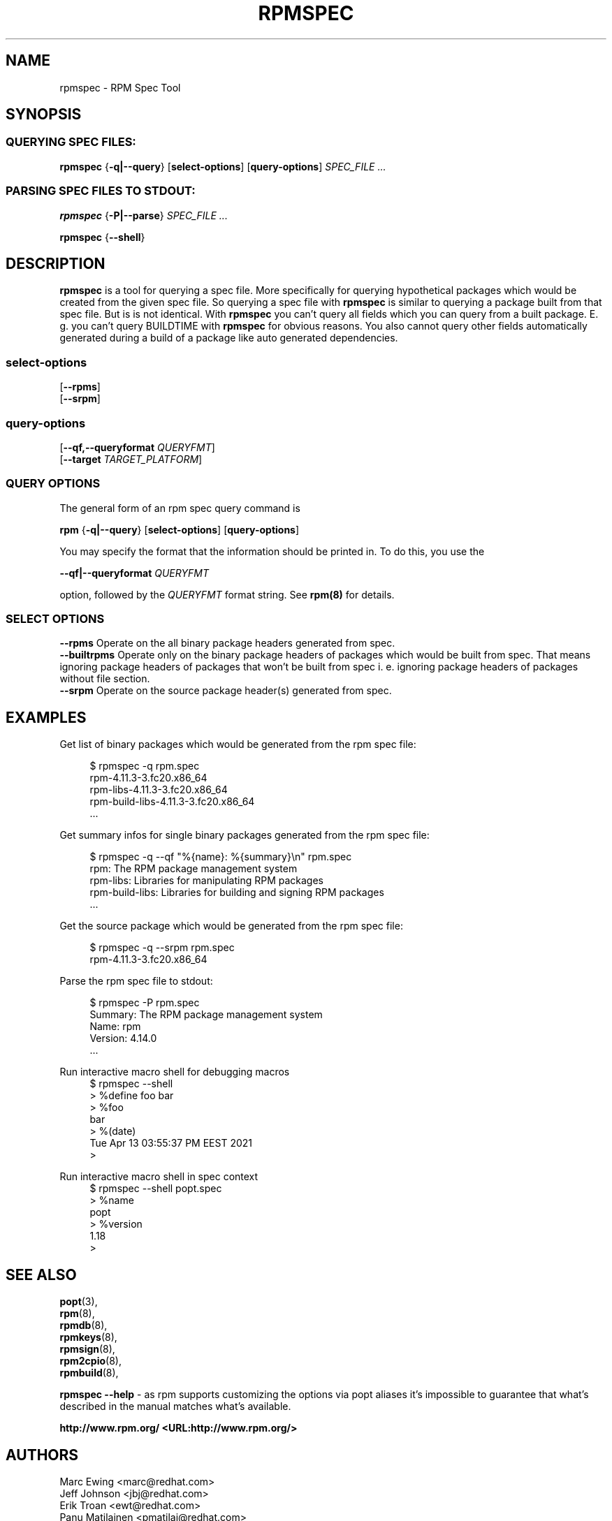 .TH "RPMSPEC" "8" "29 October 2010" "Red Hat, Inc"
.SH NAME
rpmspec \- RPM Spec Tool
.SH SYNOPSIS
.SS "QUERYING SPEC FILES:"
.PP

\fBrpmspec\fR {\fB-q|--query\fR} [\fBselect-options\fR] [\fBquery-options\fR] \fB\fISPEC_FILE\fB\fR\fI ...\fR

.SS "PARSING SPEC FILES TO STDOUT:"
.PP

\fBrpmspec\fR {\fB-P|--parse\fR} \fB\fISPEC_FILE\fB\fR\fI ...\fR

\fBrpmspec\fR {\fB--shell\fR}\fR

.SH DESCRIPTION
.PP
\fBrpmspec\fR is a tool for querying a spec file. More specifically for querying hypothetical packages which would be created from the given spec file. So querying a spec file with \fBrpmspec\fR is similar to querying a package built from that spec file. But is is not identical. With \fBrpmspec\fR you can't query all fields which you can query from a built package. E. g. you can't query BUILDTIME with \fBrpmspec\fR for obvious reasons. You also cannot query other fields automatically generated during a build of a package like auto generated dependencies.

.SS "select-options"
.PP

 [\fB\--rpms\fB\fR]
 [\fB\--srpm\fB\fR]

.SS "query-options"
.PP

 [\fB--qf,--queryformat \fIQUERYFMT\fB\fR]
 [\fB--target \fITARGET_PLATFORM\fB\fR]
 
.SS "QUERY OPTIONS"
.PP
The general form of an rpm spec query command is 
.PP

\fBrpm\fR {\fB-q|--query\fR} [\fBselect-options\fR] [\fBquery-options\fR]

.PP
You may specify the format that the information should be
printed in. To do this, you use the

 \fB--qf|--queryformat\fR \fB\fIQUERYFMT\fB\fR

option, followed by the \fIQUERYFMT\fR format string.
See \fBrpm(8)\fR for details.
.PP

.SS "SELECT OPTIONS"
.PP
 \fB--rpms\fR
Operate on the all binary package headers generated from spec.
 \fB--builtrpms\fR
Operate only on the binary package headers of packages which would be built from spec. That means ignoring package headers of packages that won't be built from spec i. e. ignoring package headers of packages without file section.
 \fB--srpm\fR
Operate on the source package header(s) generated from spec.

.SH EXAMPLES
.PP
Get list of binary packages which would be generated from the rpm spec file:
.PP
.RS 4
.nf
 $ rpmspec -q rpm.spec
 rpm-4.11.3-3.fc20.x86_64
 rpm-libs-4.11.3-3.fc20.x86_64
 rpm-build-libs-4.11.3-3.fc20.x86_64
 ...
.RE
.PP
Get summary infos for single binary packages generated from the rpm spec file:
.PP
.RS 4
.nf
 $ rpmspec -q --qf "%{name}: %{summary}\\n" rpm.spec
 rpm: The RPM package management system
 rpm-libs: Libraries for manipulating RPM packages
 rpm-build-libs: Libraries for building and signing RPM packages
 ...
.RE
.PP
Get the source package which would be generated from the rpm spec file:
.PP
.RS 4
.nf
 $ rpmspec -q --srpm rpm.spec
 rpm-4.11.3-3.fc20.x86_64
.RE
.PP
Parse the rpm spec file to stdout:
.PP
.RS 4
.nf
 $ rpmspec -P rpm.spec
 Summary: The RPM package management system
 Name: rpm
 Version: 4.14.0
 ...
.RE
.PP
Run interactive macro shell for debugging macros
.RS 4
.nf
 $ rpmspec --shell
 > %define foo bar
 > %foo
 bar
 > %(date)
 Tue Apr 13 03:55:37 PM EEST 2021
 >
.RE
.PP
Run interactive macro shell in spec context
.RS 4
.nf
 $ rpmspec --shell popt.spec
> %name
popt
> %version
1.18
>
.RE
.SH "SEE ALSO"
.nf
\fBpopt\fR(3),
\fBrpm\fR(8),
\fBrpmdb\fR(8),
\fBrpmkeys\fR(8),
\fBrpmsign\fR(8),
\fBrpm2cpio\fR(8),
\fBrpmbuild\fR(8),
.fi

\fBrpmspec --help\fR - as rpm supports customizing the options via popt aliases 
it's impossible to guarantee that what's described in the manual matches 
what's available.


\fBhttp://www.rpm.org/ <URL:http://www.rpm.org/>
\fR
.SH "AUTHORS"

.nf
Marc Ewing <marc@redhat.com>
Jeff Johnson <jbj@redhat.com>
Erik Troan <ewt@redhat.com>
Panu Matilainen <pmatilai@redhat.com>
.fi
